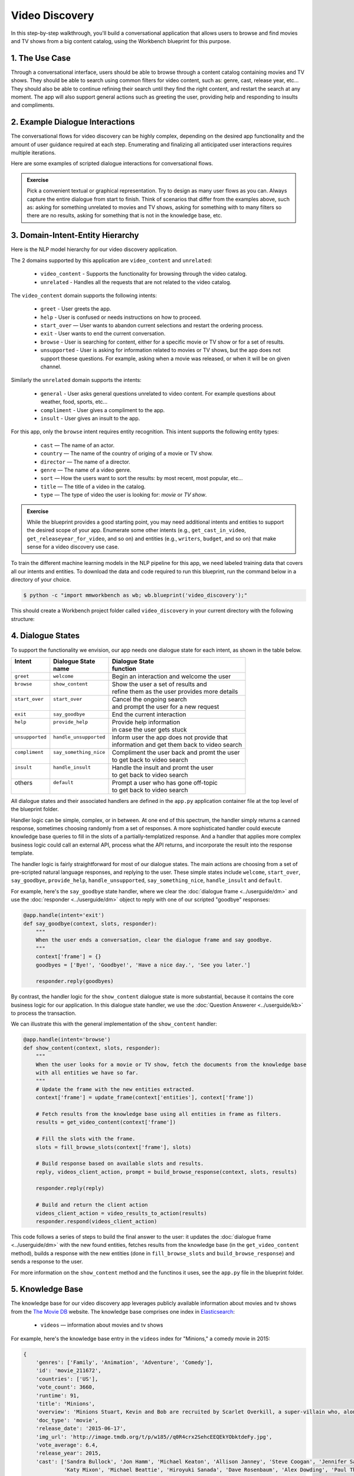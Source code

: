 Video Discovery
===============

In this step-by-step walkthrough, you'll build a conversational application that allows users to browse and find movies and TV shows from a big content catalog, using the Workbench blueprint for this purpose.

1. The Use Case
^^^^^^^^^^^^^^^

Through a conversational interface, users should be able to browse through a content catalog containing movies and TV shows. They should be able to search using common filters for video content, such as: genre, cast, release year, etc... They should also be able to continue refining their search until they find the right content, and restart the search at any moment. The app will also support general actions such as greeting the user, providing help and responding to insults and compliments.

2. Example Dialogue Interactions
^^^^^^^^^^^^^^^^^^^^^^^^^^^^^^^^

The conversational flows for video discovery can be highly complex, depending on the desired app functionality and the amount of user guidance required at each step. Enumerating and finalizing all anticipated user interactions requires multiple iterations.

Here are some examples of scripted dialogue interactions for conversational flows.

.. image:: /images/video_dicovery_interactions.png
    :width: 700px
    :align: center

.. admonition:: Exercise

   Pick a convenient textual or graphical representation. Try to design as many user flows as you can. Always capture the entire dialogue from start to finish. Think of scenarios that differ from the examples above, such as: asking for something unrelated to movies and TV shows, asking for something with to many filters so there are no results, asking for something that is not in the knowledge base, etc.

3. Domain-Intent-Entity Hierarchy
^^^^^^^^^^^^^^^^^^^^^^^^^^^^^^^^^

Here is the NLP model hierarchy for our video discovery application.

.. image:: /images/video_discovery_hierarchy.png
    :width: 700px
    :align: center

The 2 domains supported by this application are ``video_content`` and ``unrelated``:

  - ``video_content`` - Supports the functionality for browsing through the video catalog.
  - ``unrelated`` - Handles all the requests that are not related to the video catalog.

The ``video_content`` domain supports the following intents:

  - ``greet`` - User greets the app.
  - ``help`` - User is confused or needs instructions on how to proceed.
  - ``start_over`` — User wants to abandon current selections and restart the ordering process.
  - ``exit`` - User wants to end the current conversation.
  - ``browse`` - User is searching for content, either for a specific movie or TV show or for a set of results.
  - ``unsupported`` - User is asking for information related to movies or TV shows, but the app does not support thoese questions. For example, asking when a movie was released, or when it will be on given channel.

Similarly the ``unrelated`` domain supports the intents:

  - ``general`` - User asks general questions unrelated to video content. For example questions about weather, food, sports, etc...
  - ``compliment`` - User gives a compliment to the app.
  - ``insult`` - User gives an insult to the app.

For this app, only the ``browse`` intent requires entity recognition. This intent supports the following entity types:

   - ``cast`` — The name of an actor.
   - ``country`` — The name of the country of origing of a movie or TV show.
   - ``director`` — The name of a director.
   - ``genre`` — The name of a video genre.
   - ``sort`` — How the users want to sort the results: by most recent, most popular, etc...
   - ``title`` — The title of a video in the catalog.
   - ``type`` — The type of video the user is looking for: `movie` or `TV show`.

.. admonition:: Exercise

   While the blueprint provides a good starting point, you may need additional intents and entities to support the desired scope of your app. Enumerate some other intents (e.g., ``get_cast_in_video``, ``get_releaseyear_for_video``, and so on) and entities (e.g., ``writers``, ``budget``, and so on) that make sense for a video discovery use case.

To train the different machine learning models in the NLP pipeline for this app, we need labeled training data that covers all our intents and entities. To download the data and code required to run this blueprint, run the command below in a directory of your choice.

.. code-block:: console

    $ python -c "import mmworkbench as wb; wb.blueprint('video_discovery');"

This should create a Workbench project folder called ``video_discovery`` in your current directory with the following structure:

.. image:: /images/food_ordering_directory.png
    :width: 250px
    :align: center

4. Dialogue States
^^^^^^^^^^^^^^^^^^

To support the functionality we envision, our app needs one dialogue state for each intent, as shown in the table below.

+------------------+--------------------------+-------------------------------------------------+
| | Intent         | |  Dialogue State        | | Dialogue State                                |
| |                | |  name                  | | function                                      |
+==================+==========================+=================================================+
| | ``greet``      | | ``welcome``            | | Begin an interaction and welcome the user     |
+------------------+--------------------------+-------------------------------------------------+
| | ``browse``     | | ``show_content``       | | Show the user a set of results and            |
| |                | |                        | | refine them as the user provides more details |
+------------------+--------------------------+-------------------------------------------------+
| | ``start_over`` | | ``start_over``         | | Cancel the ongoing search                     | 
| |                | |                        | | and prompt the user for a new request         |
+------------------+--------------------------+-------------------------------------------------+
| | ``exit``       | | ``say_goodbye``        | | End the current interaction                   | 
+------------------+--------------------------+-------------------------------------------------+
| | ``help``       | | ``provide_help``       | | Provide help information                      | 
| |                | |                        | | in case the user gets stuck                   |
+------------------+--------------------------+-------------------------------------------------+
| | ``unsupported``| | ``handle_unsupported`` | | Inform user the app does not provide that     | 
| |                | |                        | | information and get them back to video search |
+------------------+--------------------------+-------------------------------------------------+
| | ``compliment`` | | ``say_something_nice`` | | Compliment the user back and promt the user   |
| |                | |                        | | to get back to video search                   | 
+------------------+--------------------------+-------------------------------------------------+
| | ``insult``     | | ``handle_insult``      | | Handle the insult and promt the user          | 
| |                | |                        | | to get back to video search                   |
+------------------+--------------------------+-------------------------------------------------+
| | others         | | ``default``            | | Prompt a user who has gone off-topic          | 
| |                | |                        | | to get back to video search                   |
+------------------+--------------------------+-------------------------------------------------+

All dialogue states and their associated handlers are defined in the ``app.py`` application container file at the top level of the blueprint folder.

Handler logic can be simple, complex, or in between. At one end of this spectrum, the handler simply returns a canned response, sometimes choosing randomly from a set of responses. A more sophisticated handler could execute knowledge base queries to fill in the slots of a partially-templatized response. And a handler that applies more complex business logic could call an external API, process what the API returns, and incorporate the result into the response template.

The handler logic is fairly straightforward for most of our dialogue states. The main actions are choosing from a set of pre-scripted natural language responses, and replying to the user. These simple states include ``welcome``, ``start_over``, ``say_goodbye``, ``provide_help``, ``handle_unsupported``, ``say_something_nice``, ``handle_insult`` and ``default``.

For example, here's the ``say_goodbye`` state handler, where we clear the :doc:`dialogue frame <../userguide/dm>` and use the :doc:`responder <../userguide/dm>` object to reply with one of our scripted "goodbye" responses:

.. code:: python

	@app.handle(intent='exit')
	def say_goodbye(context, slots, responder):
	    """
	    When the user ends a conversation, clear the dialogue frame and say goodbye.
	    """
	    context['frame'] = {}
	    goodbyes = ['Bye!', 'Goodbye!', 'Have a nice day.', 'See you later.']

	    responder.reply(goodbyes)

By contrast, the handler logic for the ``show_content`` dialogue state is more substantial, because it contains the core business logic for our application. In this dialogue state handler, we use the :doc:`Question Answerer <../userguide/kb>` to process the transaction.

We can illustrate this with the general implementation of the ``show_content`` handler:

.. code:: python

	@app.handle(intent='browse')
	def show_content(context, slots, responder):
	    """
	    When the user looks for a movie or TV show, fetch the documents from the knowledge base
	    with all entities we have so far.
	    """
	    # Update the frame with the new entities extracted.
	    context['frame'] = update_frame(context['entities'], context['frame'])

	    # Fetch results from the knowledge base using all entities in frame as filters.
	    results = get_video_content(context['frame'])

	    # Fill the slots with the frame.
	    slots = fill_browse_slots(context['frame'], slots)

	    # Build response based on available slots and results.
	    reply, videos_client_action, prompt = build_browse_response(context, slots, results)

	    responder.reply(reply)

	    # Build and return the client action
	    videos_client_action = video_results_to_action(results)
	    responder.respond(videos_client_action)

This code follows a series of steps to build the final answer to the user: it updates the :doc:`dialogue frame <../userguide/dm>` with the new found entities, fetches results from the knowledge base (in the ``get_video_content`` method), builds a response with the new entities (done in ``fill_browse_slots`` and ``build_browse_response``) and sends a response to the user.

For more information on the ``show_content`` method and the functinos it uses, see the ``app.py`` file in the blueprint folder.

5. Knowledge Base
^^^^^^^^^^^^^^^^^

The knowledge base for our video discovery app leverages publicly available information about movies and tv shows from the `The Movie DB <https://www.themoviedb.org/>`_ website. The knowledge base comprises one index in `Elasticsearch <https://www.elastic.co/products/elasticsearch>`_:

   - ``videos`` — information about movies and tv shows

For example, here's the knowledge base entry in the ``videos`` index for "Minions," a comedy movie in 2015:

.. code:: javascript

    {
        'genres': ['Family', 'Animation', 'Adventure', 'Comedy'],
        'id': 'movie_211672',
        'countries': ['US'],
        'vote_count': 3660,
        'runtime': 91,
        'title': 'Minions',
        'overview': 'Minions Stuart, Kevin and Bob are recruited by Scarlet Overkill, a super-villain who, alongside her inventor husband Herb, hatches a plot to take over the world.',
        'doc_type': 'movie',
        'release_date': '2015-06-17',
        'img_url': 'http://image.tmdb.org/t/p/w185//q0R4crx2SehcEEQEkYObktdeFy.jpg',
        'vote_average': 6.4,
        'release_year': 2015,
        'cast': ['Sandra Bullock', 'Jon Hamm', 'Michael Keaton', 'Allison Janney', 'Steve Coogan', 'Jennifer Saunders', 'Geoffrey Rush', 'Steve Carell', 'Pierre Coffin',
                 'Katy Mixon', 'Michael Beattie', 'Hiroyuki Sanada', 'Dave Rosenbaum', 'Alex Dowding', 'Paul Thornley', 'Kyle Balda', 'Ava Acres'],
        'directors': ['Kyle Balda', 'Pierre Coffin'],
        'imdb_id': 'tt2293640',
        'popularity': 2.295467321653707
    }

Here's a knowledge base entry also in the ``videos`` index for "The Big Bang Theory," a comedy TV show from 2007:

.. code:: javascript

    {
        'genres': ['Comedy'],
        'id': 'tv-show_1418',
        'countries': ['US'],
        'vote_count': 1698,
        'runtime': null,
        'title': 'The Big Bang Theory',
        'number_of_seasons': 10,
        'overview': 'The Big Bang Theory is centered on five characters living in Pasadena, California: roommates Leonard Hofstadter and Sheldon Cooper; Penny, a waitress and aspiring actress who lives across the hall; and Leonard and Sheldon's equally geeky and socially awkward friends and co-workers, mechanical engineer Howard Wolowitz and astrophysicist Raj Koothrappali. The geekiness and intellect of the four guys is contrasted for comic effect with Penny's social skills and common sense.',
        'doc_type': 'tv-show',
        'release_date': '2007-09-24',
        'img_url': 'http://image.tmdb.org/t/p/w185//wQoosZYg9FqPrmI4zeCLRdEbqAB.jpg',
        'vote_average': 7,
        'release_year': 2007,
        'cast': ['Johnny Galecki', 'Jim Parsons', 'Kaley Cuoco', 'Simon Helberg', 'Kunal Nayyar', 'Mayim Bialik', 'Melissa Rauch'],
        'directors': [],
        'number_of_episodes': 231,
        'popularity': 3.2740931003620037
    }

Assuming that you have Elasticsearch installed, running the :func:`blueprint()` command described above should build the knowledge base for the video discovery app by creating the one index and importing all the necessary data. To verify that the knowledge base has been set up correctly, use the :doc:`Question Answerer <../userguide/kb>` to query the indexes.

For example:

.. code:: python

   >>> from mmworkbench.components.question_answerer import QuestionAnswerer
   >>> qa = QuestionAnswerer(app_path='video_discovery')
   >>> qa.get(index='videos', _sort='popularity', _sort_type='desc')[0]
   {
     'cast': ['Gal Gadot', 'Chris Pine', 'Connie Nielsen', ...],
     'countries': ['US'],
     'directors': ['Patty Jenkins'],
     'doc_type': 'movie',
     'genres': ['Action', 'Adventure', 'Fantasy', 'Science Fiction'],
     'id': 'movie_297762',
     'imdb_id': 'tt0451279',
     'img_url': 'http://image.tmdb.org/t/p/w185//gfJGlDaHuWimErCr5Ql0I8x9QSy.jpg',
     'overview': 'An Amazon princess comes to the world of Man to become the greatest of the female superheroes.',
     'popularity': 4.904354681204688,
     'release_date': '2017-05-30',
     'release_year': 2017,
     'runtime': 141,
     'title': 'Wonder Woman',
     'vote_average': 7.1,
     'vote_count': 1979
   }

.. admonition:: Exercise

   The blueprint comes with a pre-configured, pre-populated knowledge base to help you get up and running quickly. Read the User Guide section on :doc:`Question Answerer <../userguide/kb>` to learn how to create knowledge base indexes from scratch. Then, try creating one or more knowledge base indexes for your own data.

6. Training Data
^^^^^^^^^^^^^^^^

The labeled data for training our NLP pipeline was created using both in-house data generation and crowdsourcing techniques. See :doc:`Step 6 <../quickstart/06_generate_representative_training_data>` of the Step-By-Step Guide for a full description of this highly important, multi-step process. Be aware that at minimum, the following data generation tasks are required:

+--------------------------------------+-----------------------------------------------------------------------------+
| | Purpose                            | | Question (for crowdsourced data generators)                               |
| |                                    | | or instruction (for annotators)                                           |
+======================================+=============================================================================+
| | Exploratory data generation        | | "How would you talk to a conversational app                               |
| | for guiding the app design         | | to search for movies and TV shows?"                                       |
+--------------------------------------+-----------------------------------------------------------------------------+
| | Targeted query generation          | | ``browse``: "What would you say to the app                                |
| | for training the Intent Classifier | | to find movies and TV shows you want to watch?                            |
+--------------------------------------+-----------------------------------------------------------------------------+
| | Targeted query annotation          | | ``browse``: "Annotate all occurrences of cast,                            |
| | for training the Entity Recognizer | | country, director, genre, sort, title, and type                           |
| |                                    | | names in the given query."                                                |
+--------------------------------------+-----------------------------------------------------------------------------+
| | Targeted synonym generation        | | ``country``: "What names would you use to refer                           |
| | for training the Entity Resolver   | | to this country?"                                                         |
| |                                    | |                                                                           |
| |                                    | | ``genre``: "What are the different ways in which                          |      
| |                                    | | you would refer to this genre?"                                           |
| |                                    | |                                                                           |
| |                                    | | ``sort``: "What are the different ways in which                           |      
| |                                    | | you would speficy to sort movies or TV shows?"                            |
| |                                    | |                                                                           |
| |                                    | | ``type``: "What are the different ways in which                           |      
| |                                    | | you would refer to this type?"                                            |
+--------------------------------------+-----------------------------------------------------------------------------+

The ``domains`` directory contains the training data for intent classification and entity recognition. The ``entities`` directory contains the data for entity resolution. Both directories are at root level in the blueprint folder.

.. admonition:: Exercise

   - Study the best practices around training data generation and annotation for conversational apps in :doc:`Step 6 <../quickstart/06_generate_representative_training_data>` of the Step-By-Step Guide. Following those principles, create additional labeled data for all the intents in this blueprint. Read more about :doc:`NLP model evaluation and error analysis <../userguide/nlp>` in the User Guide. Then apply what you have learned in evaluating your app, using your newly-created labeled data as held-out validation data.

   - Complete the following exercise if you are extending the blueprint to build your own video discovery app. For app-agnostic, generic intents like ``greet``, ``exit``, and ``help``, start by simply reusing the blueprint data to train NLP models for your video discovery app. For ``show_content`` and any other app-specific intents, gather new training data tailored to the relevant entities (title, cast, genre, etc.). Apply the approach you learned in :doc:`Step 6 <../quickstart/06_generate_representative_training_data>`.

7. Training the NLP Classifiers
^^^^^^^^^^^^^^^^^^^^^^^^^^^^^^^

Train a baseline NLP system for the blueprint app. The :meth:`build()` method of the :class:`NaturalLanguageProcessor` class, used as shown below, will train the NLP system using the annotated data.

.. code:: python

   >>> from mmworkbench.components.nlp import NaturalLanguageProcessor
   >>> nlp = NaturalLanguageProcessor(app_path='video_discovery')
   >>> nlp.build()
	Fitting domain classifier
	Loading queries from file video_content/start_over/train.txt
	Loading queries from file video_content/exit/train.txt
	Loading queries from file video_content/unsupported/train_get_channel_00.txt
	Loading queries from file video_content/unsupported/train_get_channel_01.txt
	Loading queries from file video_content/unsupported/train_get_channel_02.txt
	Loading queries from file video_content/unsupported/train_get_time_00.txt
	Loading queries from file video_content/unsupported/train_get_time_01.txt
	Loading queries from file video_content/unsupported/train_get_time_02.txt
	Loading queries from file video_content/greet/train.txt
	Loading queries from file video_content/help/train.txt
	Loading queries from file video_content/browse/train_00.txt
	Loading queries from file video_content/browse/train_01.txt
	Loading queries from file video_content/browse/train_02.txt
	Loading queries from file video_content/browse/train_03.txt
	Loading queries from file video_content/browse/train_04.txt
	Loading queries from file video_content/browse/train_05.txt
	Loading queries from file video_content/browse/train_mturk_00.txt

.. tip::

  During active development, it's helpful to increase the :doc:`Workbench logging level <../userguide/getting_started>` to better understand what's happening behind the scenes. All code snippets here assume that logging level has been set to verbose.

To see how the trained NLP pipeline performs on a test query, use the :meth:`process()` method.

.. code:: python

   	>>> nlp.process("Show me movies with Brad Pitt")
	{
	  "text": "Show me movies with Brad Pitt",
	  "intent": "browse",
	  "entities": [
	    {
	      "text": "movies",
	      "value": [
	        {
	          "score": 39.775864,
	          "top_synonym": "movies",
	          "cname": "movie"
	        },
	        {
	          "score": 39.775864,
	          "top_synonym": "movies",
	          "cname": "movie"
	        },
	        {
	          "score": 39.775864,
	          "top_synonym": "movies",
	          "cname": "movie"
	        },
	        {
	          "score": 39.775864,
	          "top_synonym": "movies",
	          "cname": "movie"
	        },
	        {
	          "score": 39.775864,
	          "top_synonym": "movies",
	          "cname": "movie"
	        },
	        {
	          "score": 39.775864,
	          "top_synonym": "movies",
	          "cname": "movie"
	        },
	        {
	          "score": 39.775864,
	          "top_synonym": "movies",
	          "cname": "movie"
	        },
	        {
	          "score": 39.775864,
	          "top_synonym": "movies",
	          "cname": "movie"
	        },
	        {
	          "score": 39.775864,
	          "top_synonym": "movies",
	          "cname": "movie"
	        },
	        {
	          "score": 39.775864,
	          "top_synonym": "movies",
	          "cname": "movie"
	        }
	      ],
	      "type": "type",
	      "span": {
	        "start": 8,
	        "end": 13
	      },
	      "role": null
	    },
	    {
	      "text": "Brad Pitt",
	      "value": [],
	      "type": "cast",
	      "span": {
	        "start": 20,
	        "end": 28
	      },
	      "role": null
	    }
	  ],
	  "domain": "video_content"
	}


For the data distributed with this blueprint, the baseline performance is already high. However, when extending the blueprint with your own custom video discovery data, you may find that the default settings may not be optimal and you could get better accuracy by individually optimizing each of the NLP components.

Start by inspecting the baseline configurations that the different classifiers use. The User Guide lists and describes the available configuration options. As an example, the code below shows how to access the model and feature extraction settings for the Intent Classifier.

.. code:: python

	>>> ic = nlp.domains['video_content'].intent_classifier
	>>> ic.config.model_settings['classifier_type']
	'logreg'
	>>> ic.config.features
	{
	  "edge-ngrams": {
	    "lengths": [
	      1,
	      2
	    ]
	  },
	  "bag-of-words": {
	    "lengths": [
	      1,
	      2
	    ]
	  },
	  "in-gaz": {},
	  "gaz-freq": {},
	  "freq": {
	    "bins": 5
	  },
	  "exact": {
	    "scaling": 10
	  }
	}

You can experiment with different learning algorithms (model types), features, hyperparameters, and cross-validation settings by passing the appropriate parameters to the classifier's :meth:`fit()` method. Here are a few examples.

Change the feature extraction settings to use bag of bigrams in addition to the default bag of words:

.. code:: python

   >>> features = {
   ...             'bag-of-words': {'lengths': [1, 2]},
   ...             'freq': {'bins': 5},
   ...             'in-gaz': {},
   ...             'length': {}
   ...            }
   >>> ic.fit(features=features)
   Fitting intent classifier: domain='ordering'

You can use similar options to inspect and experiment with the Entity Recognizer and the other NLP classifiers. Finding the optimal machine learning settings is a highly iterative process involving several rounds of model training (with varying configurations), testing, and error analysis. See the User Guide for more about training, tuning, and evaluating the various Workbench classifiers.

.. admonition:: Exercise

   Experiment with different models, features, and hyperparameter selection settings to see how they affect classifier performance. Maintain a held-out validation set to evaluate your trained NLP models and analyze misclassified test instances. Then, use observations from the error analysis to inform your machine learning experimentation. See the :doc:`User Guide <../userguide/nlp>` for examples and discussion.

8. Parser Configuration
^^^^^^^^^^^^^^^^^^^^^^^

Our video discovery application does not use entity groups. This means we do not need to train the Workbench :doc:`Language Parser <../userguide/parser>` for this purpose.

9. Using the Question Answerer
^^^^^^^^^^^^^^^^^^^^^^^^^^^^^^

The :doc:`Question Answerer <../userguide/kb>` component in Workbench is mainly used within dialogue state handlers for retrieving information from the knowledge base. For example, in our ``welcome`` dialogue state handler, we use the Question Answerer to retrieve the top ten entries in our ``videos`` index and present them as suggestions to the user. For that, we sort the videos by popularity when using the :doc:`Question Answerer <../userguide/kb>`:

.. code:: python
	results = app.question_answerer.get(index=KB_INDEX_NAME,
                                            _sort='popularity', _sort_type='desc')

In general the ``browse`` handler retrieves documents from the knowledge base in different ways, depending on the entities found in the user's queries.

Look at the ``browse`` implementation in ``app.py`` to better understand the different ways you can leverage the knowledge base and Question Answerer to provide intelligent responses to the user. See the :doc:`User Guide <../userguide/kb>` for an explanation of the retrieval and ranking mechanisms that the Question Answerer offers.

.. admonition:: Exercise

   - Think of other important data that would be useful to have in the knowledge base for a video discovery use case. Identify the ways that data could be leveraged to provide a more intelligent user experience.

10. Testing and Deployment
^^^^^^^^^^^^^^^^^^^^^^^^^^

Once all the individual pieces (NLP, Question Answererer, Dialogue State Handlers) have been trained, configured, or implemented, use the :class:`Conversation` class in Workbench to perform an end-to-end test of your conversational app.

For instance:

.. code:: python

   >>> from mmworkbench.components.dialogue import Conversation
   >>> conv = Conversation(nlp=nlp, app_path='video_discovery')
   >>> conv.say("Show me movies with Tom Hanks")
   ['Done. Here are some movies with Tom Hanks:', "Unsupported response: {'videos': [{'release_year': 1994, 'type': 'movie', 'title': 'Forrest Gump'}, {'release_year': 1995, 'type': 'movie', 'title': 'Toy Story'}, {'release_year': 2016, 'type': 'movie', 'title': 'Inferno'}, {'release_year': 2006, 'type': 'movie', 'title': 'Cars'}, {'release_year': 2010, 'type': 'movie', 'title': 'Toy Story 3'}, {'release_year': 1999, 'type': 'movie', 'title': 'Toy Story 2'}, {'release_year': 2016, 'type': 'movie', 'title': 'Sully'}, {'release_year': 1998, 'type': 'movie', 'title': 'Saving Private Ryan'}, {'release_year': 2002, 'type': 'movie', 'title': 'Catch Me If You Can'}, {'release_year': 1999, 'type': 'movie', 'title': 'The Green Mile'}]}"]

The :meth:`say()` method packages the input text in a :doc:`user request <../userguide/interface>` object and passes it to the Workbench :doc:`Application Manager <../userguide/application_manager>` to simulate a user interacting with the application. The method then outputs the textual part of the response sent by the app's Dialogue Manager. In the above example, we requested movies from a particular actor, in a single query. The app responded, as expected, with an initial response acknowledging the filters used and a list of videos.

You can also try out multi-turn dialogues:

.. code:: python

	>>> conv.say('Hi there!')
	['Hey.', 'Tell me what you would like to watch today.', "Unsupported response: {'videos': [{'release_year': 2017, 'type': 'movie', 'title': 'Wonder Woman'}, {'release_year': 2017, 'type': 'movie', 'title': 'Beauty and the Beast'}, {'release_year': 2017, 'type': 'movie', 'title': 'Transformers: The Last Knight'}, {'release_year': 2017, 'type': 'movie', 'title': 'Logan'}, {'release_year': 2017, 'type': 'movie', 'title': 'The Mummy'}, {'release_year': 2017, 'type': 'movie', 'title': 'Kong: Skull Island'}, {'release_year': 2005, 'type': 'tv-show', 'title': 'Doctor Who'}, {'release_year': 2011, 'type': 'tv-show', 'title': 'Game of Thrones'}, {'release_year': 2010, 'type': 'tv-show', 'title': 'The Walking Dead'}, {'release_year': 2017, 'type': 'movie', 'title': 'Pirates of the Caribbean: Dead Men Tell No Tales'}]}", "Suggestions: 'Most popular', 'Most recent', 'Movies', 'TV Shows', 'Action', 'Dramas', 'Sci-Fi'"]
	>>> conv.say('Show me Tom Hanks movies')
	['Done. Here are some movies starring Tom Hanks:', "Unsupported response: {'videos': [{'release_year': 1994, 'type': 'movie', 'title': 'Forrest Gump'}, {'release_year': 1995, 'type': 'movie', 'title': 'Toy Story'}, {'release_year': 2016, 'type': 'movie', 'title': 'Inferno'}, {'release_year': 2006, 'type': 'movie', 'title': 'Cars'}, {'release_year': 2010, 'type': 'movie', 'title': 'Toy Story 3'}, {'release_year': 1999, 'type': 'movie', 'title': 'Toy Story 2'}, {'release_year': 2016, 'type': 'movie', 'title': 'Sully'}, {'release_year': 1998, 'type': 'movie', 'title': 'Saving Private Ryan'}, {'release_year': 2002, 'type': 'movie', 'title': 'Catch Me If You Can'}, {'release_year': 1999, 'type': 'movie', 'title': 'The Green Mile'}]}"]
	>>> conv.say('romantic')
	['Done. Here are some romance movies with Tom Hanks:', "Unsupported response: {'videos': [{'release_year': 1994, 'type': 'movie', 'title': 'Forrest Gump'}, {'release_year': 1988, 'type': 'movie', 'title': 'Big'}, {'release_year': 2011, 'type': 'movie', 'title': 'Larry Crowne'}, {'release_year': 1990, 'type': 'movie', 'title': 'Joe Versus the Volcano'}, {'release_year': 1984, 'type': 'movie', 'title': 'Splash'}, {'release_year': 1993, 'type': 'movie', 'title': 'Sleepless in Seattle'}, {'release_year': 1986, 'type': 'movie', 'title': 'The Money Pit'}, {'release_year': 2019, 'type': 'movie', 'title': 'Toy Story 4'}, {'release_year': 1998, 'type': 'movie', 'title': "You've Got Mail"}, {'release_year': 1986, 'type': 'movie', 'title': 'Nothing in Common'}]}"
	>>> conv.say('from 2011')
	['Perfect. Here are some romance movies with Tom Hanks from 2011:', "Unsupported response: {'videos': [{'release_year': 2011, 'type': 'movie', 'title': 'Larry Crowne'}]}"]]

.. admonition:: Exercise

   Test the app multiple times with different conversational flows. Keep track of all cases where the response does not make good sense. Then, analyze those cases in detail. You should be able to attribute each error to a specific step in our end-to-end processing (e.g., incorrect intent classification, missed entity recognition, unideal natural language response, and so on). Categorizing your errors in this manner helps you understand the strength of each component in your conversational AI pipeline and informs you about the possible next steps for improving the performance of each individual module.

Refer to the User Guide for tips and best practices on testing your app before launch. Once you're satisfied with the performance of your app, you can deploy it to production as described in the :doc:`deployment <../userguide/deployment>` section of the User Guide.

